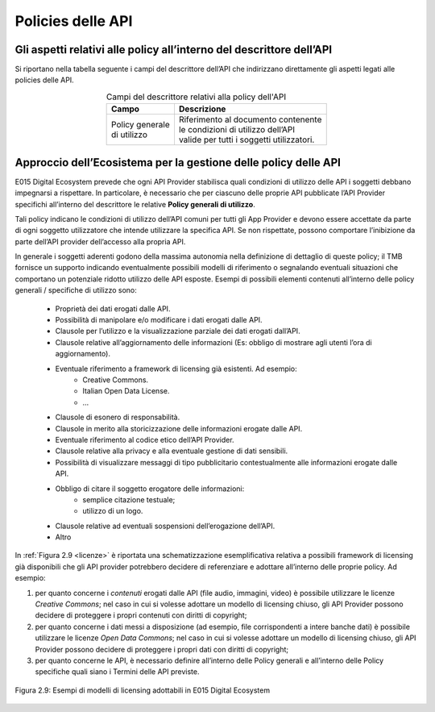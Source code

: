 .. _sezione28:

Policies delle API
==================

.. raw:: html

  <style> p,td,li,ol {text-align:justify; word-wrap:break-word} </style>

  <style> p.caption {text-align:center;} </style>

.. _sezione281:

Gli aspetti relativi alle policy all’interno del descrittore dell’API
---------------------------------------------------------------------

Si riportano nella tabella seguente i campi del descrittore dell’API che indirizzano direttamente gli aspetti legati alle policies delle API.

.. list-table:: Campi del descrittore relativi alla policy dell'API
   :align: center
   :header-rows: 1

   * - Campo
     - Descrizione
   * - | Policy generale
       | di utilizzo
     - | Riferimento al documento contenente
       | le condizioni di utilizzo dell’API
       | valide per tutti i soggetti utilizzatori.

.. _sezione282:

Approccio dell’Ecosistema per la gestione delle policy delle API
----------------------------------------------------------------

E015 Digital Ecosystem prevede che ogni API Provider stabilisca quali condizioni di utilizzo delle API i soggetti debbano impegnarsi a rispettare.
In particolare, è necessario che per ciascuno delle proprie API pubblicate l’API Provider specifichi all’interno del descrittore le relative **Policy generali di utilizzo**.
 
Tali policy indicano le condizioni di utilizzo dell’API comuni per tutti gli App Provider e devono essere accettate da parte di ogni soggetto utilizzatore che intende utilizzare la specifica API.
Se non rispettate, possono comportare l’inibizione da parte dell’API provider dell’accesso alla propria API.

In generale i soggetti aderenti godono della massima autonomia nella definizione di dettaglio di queste policy; il TMB fornisce un supporto indicando eventualmente possibili modelli di riferimento o segnalando eventuali situazioni che comportano un potenziale ridotto utilizzo delle API esposte. Esempi di possibili elementi contenuti all’interno delle policy generali / specifiche di utilizzo sono:


 * Proprietà dei dati erogati dalle API.

 * Possibilità di manipolare e/o modificare i dati erogati dalle API.

 * Clausole per l’utilizzo e la visualizzazione parziale dei dati erogati dall’API.

 * Clausole relative all’aggiornamento delle informazioni (Es: obbligo di mostrare agli utenti l’ora di aggiornamento).

 * Eventuale riferimento a framework di licensing già esistenti. Ad esempio:
      * Creative Commons.
      * Italian Open Data License.
      *  …

 * Clausole di esonero di responsabilità.

 * Clausole in merito alla storicizzazione delle informazioni erogate dalle API.

 * Eventuale riferimento al codice etico dell’API Provider.

 * Clausole relative alla privacy e alla eventuale gestione di dati sensibili.

 * Possibilità di visualizzare messaggi di tipo pubblicitario contestualmente alle informazioni erogate dalle API.

 * Obbligo di citare il soggetto erogatore delle informazioni:
      * semplice citazione testuale;
      * utilizzo di un logo.

 * Clausole relative ad eventuali sospensioni dell’erogazione dell’API.

 * Altro

.. questi per le ref:  ` ` non le virgolette 


In :ref:`Figura 2.9 <licenze>` è riportata una schematizzazione esemplificativa relativa a possibili framework di licensing già disponibili che gli API provider potrebbero decidere di referenziare e adottare all’interno delle proprie policy. Ad esempio:

1. per quanto concerne i *contenuti* erogati dalle API (file audio, immagini, video) è possibile utilizzare le licenze *Creative Commons*; nel caso in cui si volesse adottare un modello di licensing chiuso, gli API Provider possono decidere di proteggere i propri contenuti con diritti di copyright;

2. per quanto concerne i dati messi a disposizione (ad esempio, file corrispondenti a intere banche dati) è possibile utilizzare le licenze *Open Data Commons*; nel caso in cui si volesse adottare un modello di licensing chiuso, gli API Provider possono decidere di proteggere i propri dati con diritti di copyright;

3. per quanto concerne le API, è necessario definire all’interno delle Policy generali e all’interno delle Policy specifiche quali siano i Termini delle API previste.


.. _licenze:

.. figure::  pics/api_test/licensing.png
   :scale: 70 %
   :align:   center


   Figura 2.9: Esempi di modelli di licensing adottabili in E015 Digital Ecosystem



